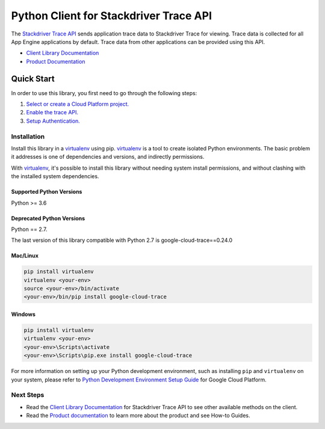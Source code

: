 Python Client for Stackdriver Trace API
=======================================

|alpha| |pypi| |versions| 

The `Stackdriver Trace API`_ sends application trace data to Stackdriver Trace
for viewing. Trace data is collected for all App Engine applications by
default. Trace data from other applications can be provided using this API.

- `Client Library Documentation`_
- `Product Documentation`_

.. |alpha| image:: https://img.shields.io/badge/support-alpha-orange.svg
   :target: https://github.com/googleapis/google-cloud-python/blob/master/README.rst#alpha-support
.. |pypi| image:: https://img.shields.io/pypi/v/google-cloud-trace.svg
   :target: https://pypi.org/project/google-cloud-trace/
.. |versions| image:: https://img.shields.io/pypi/pyversions/google-cloud-trace.svg
   :target: https://pypi.org/project/google-cloud-trace/
.. _Stackdriver Trace API: https://cloud.google.com/trace
.. _Client Library Documentation: https://googleapis.dev/python/cloudtrace/latest
.. _Product Documentation:  https://cloud.google.com/trace


Quick Start
-----------

In order to use this library, you first need to go through the following steps:

1. `Select or create a Cloud Platform project.`_
2. `Enable the trace API.`_
3. `Setup Authentication.`_

.. _Select or create a Cloud Platform project.: https://console.cloud.google.com/project
.. _Enable the trace API.:  https://cloud.google.com/trace
.. _Setup Authentication.: https://googleapis.dev/python/google-api-core/latest/auth.html


Installation
~~~~~~~~~~~~

Install this library in a `virtualenv`_ using pip. `virtualenv`_ is a tool to
create isolated Python environments. The basic problem it addresses is one of
dependencies and versions, and indirectly permissions.

With `virtualenv`_, it's possible to install this library without needing
system install permissions, and without clashing with the installed system
dependencies.

.. _virtualenv: https://virtualenv.pypa.io/en/latest/


Supported Python Versions
^^^^^^^^^^^^^^^^^^^^^^^^^
Python >= 3.6


Deprecated Python Versions
^^^^^^^^^^^^^^^^^^^^^^^^^^
Python == 2.7.

The last version of this library compatible with Python 2.7 is google-cloud-trace==0.24.0


Mac/Linux
^^^^^^^^^

.. code-block:: console

    pip install virtualenv
    virtualenv <your-env>
    source <your-env>/bin/activate
    <your-env>/bin/pip install google-cloud-trace


Windows
^^^^^^^

.. code-block:: console

    pip install virtualenv
    virtualenv <your-env>
    <your-env>\Scripts\activate
    <your-env>\Scripts\pip.exe install google-cloud-trace

For more information on setting up your Python development environment,
such as installing ``pip`` and ``virtualenv`` on your system, please refer
to `Python Development Environment Setup Guide`_ for Google Cloud Platform.

.. _Python Development Environment Setup Guide: https://cloud.google.com/python/setup


Next Steps
~~~~~~~~~~

-  Read the `Client Library Documentation`_ for Stackdriver Trace API
   to see other available methods on the client.
-  Read the `Product documentation`_ to learn more about the product and see
   How-to Guides.
